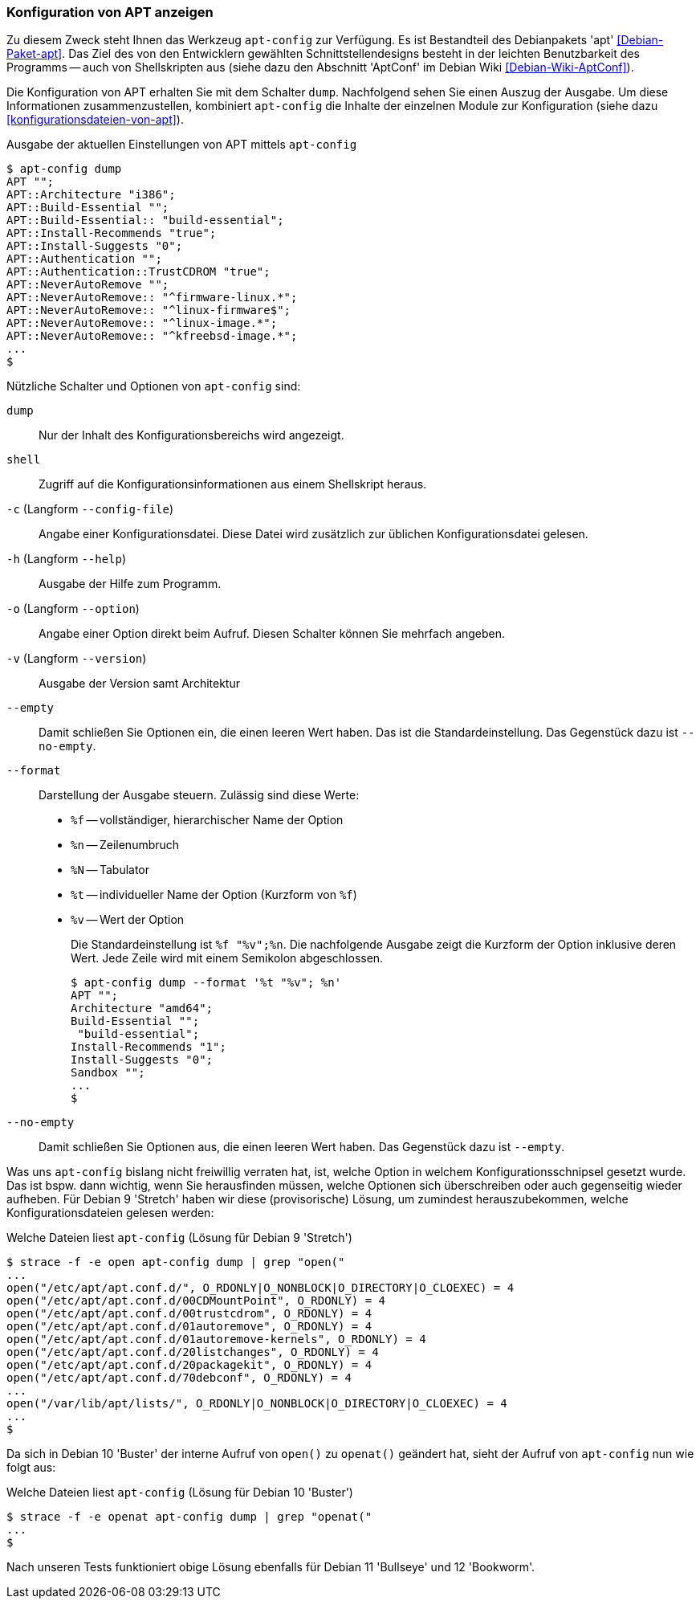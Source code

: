 // Datei: ./praxis/apt-und-aptitude-auf-die-eigenen-beduerfnisse-anpassen/konfiguration-von-apt-anzeigen.adoc

// Baustelle: Rohtext

[[konfiguration-von-apt-anzeigen]]
=== Konfiguration von APT anzeigen ===

// Stichworte für den Index
(((apt-config, dump)))
(((apt-config, shell)))
(((apt-config, -c)))
(((apt-config, -h)))
(((apt-config, -o)))
(((apt-config, -v)))
(((apt-config, --config-file)))
(((apt-config, --empty)))
(((apt-config, --format)))
(((apt-config, --help)))
(((apt-config, --no-empty)))
(((apt-config, --option)))
(((apt-config, --version)))
(((apt, Konfiguration anzeigen)))
(((Debianpaket, apt)))
Zu diesem Zweck steht Ihnen das Werkzeug `apt-config` zur Verfügung. Es ist
Bestandteil des Debianpakets 'apt' <<Debian-Paket-apt>>. Das Ziel des von 
den Entwicklern gewählten Schnittstellendesigns besteht in der leichten 
Benutzbarkeit des Programms -- auch von Shellskripten aus (siehe dazu
den Abschnitt 'AptConf' im Debian Wiki <<Debian-Wiki-AptConf>>).

Die Konfiguration von APT erhalten Sie mit dem Schalter `dump`. Nachfolgend 
sehen Sie einen Auszug der Ausgabe. Um diese Informationen zusammenzustellen, 
kombiniert `apt-config` die Inhalte der einzelnen Module zur Konfiguration 
(siehe dazu <<konfigurationsdateien-von-apt>>).

.Ausgabe der aktuellen Einstellungen von APT mittels `apt-config`
----
$ apt-config dump
APT "";
APT::Architecture "i386";
APT::Build-Essential "";
APT::Build-Essential:: "build-essential";
APT::Install-Recommends "true";
APT::Install-Suggests "0";
APT::Authentication "";
APT::Authentication::TrustCDROM "true";
APT::NeverAutoRemove "";
APT::NeverAutoRemove:: "^firmware-linux.*";
APT::NeverAutoRemove:: "^linux-firmware$";
APT::NeverAutoRemove:: "^linux-image.*";
APT::NeverAutoRemove:: "^kfreebsd-image.*";
...
$
----

Nützliche Schalter und Optionen von `apt-config` sind:

`dump` :: Nur der Inhalt des Konfigurationsbereichs wird angezeigt.

`shell` :: Zugriff auf die Konfigurationsinformationen aus einem
Shellskript heraus.

`-c` (Langform `--config-file`) :: Angabe einer Konfigurationsdatei. Diese Datei
wird zusätzlich zur üblichen Konfigurationsdatei gelesen.

`-h` (Langform `--help`) :: Ausgabe der Hilfe zum Programm.

`-o` (Langform `--option`) :: Angabe einer Option direkt beim Aufruf. Diesen
Schalter können Sie mehrfach angeben.

`-v` (Langform `--version`) :: Ausgabe der Version samt Architektur

`--empty` :: Damit schließen Sie Optionen ein, die einen leeren Wert haben. Das
ist die Standardeinstellung. Das Gegenstück dazu ist `--no-empty`.

`--format` :: Darstellung der Ausgabe steuern. Zulässig sind diese Werte:
+
* `%f` -- vollständiger, hierarchischer Name der Option
* `%n` -- Zeilenumbruch
* `%N` -- Tabulator
* `%t` -- individueller Name der Option (Kurzform von `%f`)
* `%v` -- Wert der Option
+
Die Standardeinstellung ist `%f "%v";%n`. Die nachfolgende Ausgabe zeigt die 
Kurzform der Option inklusive deren Wert. Jede Zeile wird mit einem Semikolon 
abgeschlossen.
+
----
$ apt-config dump --format '%t "%v"; %n'
APT ""; 
Architecture "amd64"; 
Build-Essential ""; 
 "build-essential"; 
Install-Recommends "1"; 
Install-Suggests "0"; 
Sandbox ""; 
...
$ 
----

`--no-empty` :: Damit schließen Sie Optionen aus, die einen leeren Wert haben. 
Das Gegenstück dazu ist `--empty`.

Was uns `apt-config` bislang nicht freiwillig verraten hat, ist, welche Option
in welchem Konfigurationsschnipsel gesetzt wurde. Das ist bspw. dann wichtig, 
wenn Sie herausfinden müssen, welche Optionen sich überschreiben oder auch 
gegenseitig wieder aufheben. Für Debian 9 'Stretch' haben wir diese 
(provisorische) Lösung, um zumindest herauszubekommen, welche 
Konfigurationsdateien gelesen werden:

.Welche Dateien liest `apt-config` (Lösung für Debian 9 'Stretch')
----
$ strace -f -e open apt-config dump | grep "open("
...
open("/etc/apt/apt.conf.d/", O_RDONLY|O_NONBLOCK|O_DIRECTORY|O_CLOEXEC) = 4
open("/etc/apt/apt.conf.d/00CDMountPoint", O_RDONLY) = 4
open("/etc/apt/apt.conf.d/00trustcdrom", O_RDONLY) = 4
open("/etc/apt/apt.conf.d/01autoremove", O_RDONLY) = 4
open("/etc/apt/apt.conf.d/01autoremove-kernels", O_RDONLY) = 4
open("/etc/apt/apt.conf.d/20listchanges", O_RDONLY) = 4
open("/etc/apt/apt.conf.d/20packagekit", O_RDONLY) = 4
open("/etc/apt/apt.conf.d/70debconf", O_RDONLY) = 4
...
open("/var/lib/apt/lists/", O_RDONLY|O_NONBLOCK|O_DIRECTORY|O_CLOEXEC) = 4
...
$
----

Da sich in Debian 10 'Buster' der interne Aufruf von `open()` zu `openat()`
geändert hat, sieht der Aufruf von `apt-config` nun wie folgt aus:

.Welche Dateien liest `apt-config` (Lösung für Debian 10 'Buster')
----
$ strace -f -e openat apt-config dump | grep "openat("
...
$
----

Nach unseren Tests funktioniert obige Lösung ebenfalls für Debian 11
'Bullseye' und 12 'Bookworm'.

// Datei (Ende): ./praxis/apt-und-aptitude-auf-die-eigenen-beduerfnisse-anpassen/konfiguration-von-apt-anzeigen.adoc
